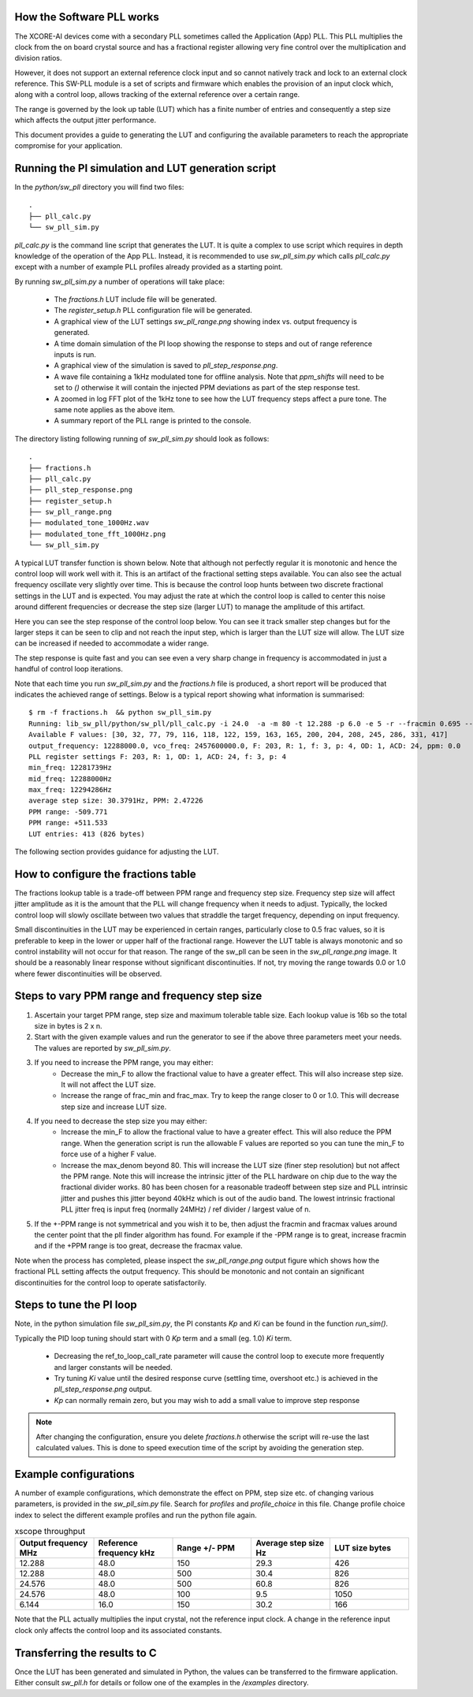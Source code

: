 How the Software PLL works
--------------------------

The XCORE-AI devices come with a secondary PLL sometimes called the Application (App) PLL. This PLL
multiplies the clock from the on board crystal source and has a fractional register allowing very fine control
over the multiplication and division ratios.

However, it does not support an external reference clock input and so cannot natively track and lock
to an external clock reference. This SW-PLL module is a set of scripts and firmware which enables the
provision of an input clock which, along with a control loop, allows tracking of the external reference
over a certain range.

The range is governed by the look up table (LUT) which has a finite number of entries and consequently
a step size which affects the output jitter performance.

This document provides a guide to generating the LUT and configuring the available parameters to
reach the appropriate compromise for your application.



Running the PI simulation and LUT generation script
---------------------------------------------------

In the `python/sw_pll` directory you will find two files::

    .
    ├── pll_calc.py
    └── sw_pll_sim.py

`pll_calc.py` is the command line script that generates the LUT. It is quite a complex to use script which requires in depth
knowledge of the operation of the App PLL. Instead, it is recommended to use `sw_pll_sim.py` which calls `pll_calc.py` 
except with a number of example PLL profiles already provided as a starting point.

By running `sw_pll_sim.py` a number of operations will take place:

 - The `fractions.h` LUT include file will be generated.
 - The `register_setup.h` PLL configuration file will be generated.
 - A graphical view of the LUT settings `sw_pll_range.png` showing index vs. output frequency is generated.
 - A time domain simulation of the PI loop showing the response to steps and out of range reference inputs is run.
 - A graphical view of the simulation is saved to `pll_step_response.png`.
 - A wave file containing a 1kHz modulated tone for offline analysis. Note that `ppm_shifts` will need to be set to `()` otherwise it will contain the injected PPM deviations as part of the step response test.
 - A zoomed in log FFT plot of the 1kHz tone to see how the LUT frequency steps affect a pure tone. The same note applies as the above item.
 - A summary report of the PLL range is printed to the console.

The directory listing following running of `sw_pll_sim.py` should look as follows::

    .
    ├── fractions.h
    ├── pll_calc.py
    ├── pll_step_response.png
    ├── register_setup.h
    ├── sw_pll_range.png
    ├── modulated_tone_1000Hz.wav
    ├── modulated_tone_fft_1000Hz.png
    └── sw_pll_sim.py


A typical LUT transfer function is shown below. Note that although not perfectly regular it is monotonic and hence
the control loop will work well with it. This is an artifact of the fractional setting steps available.
You can also see the actual frequency oscillate very slightly over time. This is because the control loop hunts
between two discrete fractional settings in the LUT and is expected. You may adjust the rate at which the control
loop is called to center this noise around different frequencies or decrease the step size (larger LUT) to
manage the amplitude of this artifact.

.. image:: ./images/sw_pll_range.png
   :width: 500


Here you can see the step response of the control loop below. You can see it track smaller step changes but for the
larger steps it can be seen to clip and not reach the input step, which is larger than the LUT size will 
allow. The LUT size can be increased if needed to accommodate a wider range.

The step response is quite fast and you can see even a very sharp change in frequency is accommodated in just
a handful of control loop iterations.

.. image:: ./images/pll_step_response.png
   :width: 500

Note that each time you run `sw_pll_sim.py` and the `fractions.h` file is produced, a short report will be produced that indicates the achieved range of settings.
Below is a typical report showing what information is summarised::

    $ rm -f fractions.h  && python sw_pll_sim.py 
    Running: lib_sw_pll/python/sw_pll/pll_calc.py -i 24.0  -a -m 80 -t 12.288 -p 6.0 -e 5 -r --fracmin 0.695 --fracmax 0.905 --header
    Available F values: [30, 32, 77, 79, 116, 118, 122, 159, 163, 165, 200, 204, 208, 245, 286, 331, 417]
    output_frequency: 12288000.0, vco_freq: 2457600000.0, F: 203, R: 1, f: 3, p: 4, OD: 1, ACD: 24, ppm: 0.0
    PLL register settings F: 203, R: 1, OD: 1, ACD: 24, f: 3, p: 4
    min_freq: 12281739Hz
    mid_freq: 12288000Hz
    max_freq: 12294286Hz
    average step size: 30.3791Hz, PPM: 2.47226
    PPM range: -509.771
    PPM range: +511.533
    LUT entries: 413 (826 bytes)


The following section provides guidance for adjusting the LUT.

How to configure the fractions table
------------------------------------

The fractions lookup table is a trade-off between PPM range and frequency step size. Frequency 
step size will affect jitter amplitude as it is the amount that the PLL will change frequency when it needs 
to adjust. Typically, the locked control loop will slowly oscillate between two values that 
straddle the target frequency, depending on input frequency.

Small discontinuities in the LUT  may be experienced in certain ranges, particularly close to 0.5 frac values, so it is preferable 
to keep in the lower or upper half of the fractional range. However the LUT table is always monotonic 
and so control instability will not occur for that reason. The range of the sw_pll can be seen 
in the `sw_pll_range.png` image. It should be a reasonably linear response without significant 
discontinuities. If not, try moving the range towards 0.0 or 1.0 where fewer discontinuities will
be observed.

Steps to vary PPM range and frequency step size
-----------------------------------------------


1. Ascertain your target PPM range, step size and maximum tolerable table size. Each lookup value is 16b so the total size in bytes is 2 x n.
2. Start with the given example values and run the generator to see if the above three parameters meet your needs. The values are reported by `sw_pll_sim.py`.
3. If you need to increase the PPM range, you may either:
    - Decrease the min_F to allow the fractional value to have a greater effect. This will also increase step size. It will not affect the LUT size.
    - Increase the range of frac_min and frac_max. Try to keep the range closer to 0 or 1.0. This will decrease step size and increase LUT size.
4. If you need to decrease the step size you may either:
    - Increase the min_F to allow the fractional value to have a greater effect. This will also reduce the PPM range. When the generation script is run the allowable F values are reported so you can tune the min_F to force use of a higher F value.
    - Increase the max_denom beyond 80. This will increase the LUT size (finer step resolution) but not affect the PPM range. Note this will increase the intrinsic jitter of the PLL hardware on chip due to the way the fractional divider works. 80 has been chosen for a reasonable tradeoff between step size and PLL intrinsic jitter and pushes this jitter beyond 40kHz which is out of the audio band. The lowest intrinsic fractional PLL jitter freq is input freq (normally 24MHz) / ref divider / largest value of n.
5. If the +-PPM range is not symmetrical and you wish it to be, then adjust the fracmin and fracmax values around the center point that the pll finder algorithm has found. For example if the -PPM range is to great, increase fracmin and if the +PPM range is too great, decrease the fracmax value.


Note when the process has completed, please inspect the `sw_pll_range.png` output figure which shows how the fractional PLL setting affects the output frequency.
This should be monotonic and not contain an significant discontinuities for the control loop to operate satisfactorily.


Steps to tune the PI loop
-------------------------

Note, in the python simulation file `sw_pll_sim.py`, the PI constants *Kp* and *Ki* can be found in the function `run_sim()`.

Typically the PID loop tuning should start with 0 *Kp* term and a small (eg. 1.0) *Ki* term.
 
 - Decreasing the ref_to_loop_call_rate parameter will cause the control loop to execute more frequently and larger constants will be needed.
 - Try tuning *Ki* value until the desired response curve (settling time, overshoot etc.) is achieved in the `pll_step_response.png` output.
 - *Kp* can normally remain zero, but you may wish to add a small value to improve step response

.. note::
    After changing the configuration, ensure you delete `fractions.h` otherwise the script will re-use the last calculated values. This is done to speed execution time of the script by avoiding the generation step.

Example configurations
----------------------

A number of example configurations, which demonstrate the effect on PPM, step size etc. of changing various parameters, is provided in the `sw_pll_sim.py` file.
Search for `profiles` and `profile_choice` in this file. Change profile choice index to select the different example profiles and run the python file again.

.. list-table:: xscope throughput 
   :widths: 50 50 50 50 50
   :header-rows: 1

   * - Output frequency MHz
     - Reference frequency kHz
     - Range +/- PPM
     - Average step size Hz
     - LUT size bytes
   * - 12.288
     - 48.0
     - 150
     - 29.3
     - 426
   * - 12.288
     - 48.0
     - 500
     - 30.4
     - 826
   * - 24.576
     - 48.0
     - 500
     - 60.8
     - 826
   * - 24.576
     - 48.0
     - 100
     - 9.5
     - 1050
   * - 6.144
     - 16.0
     - 150
     - 30.2
     - 166

Note that the PLL actually multiplies the input crystal, not the reference input clock. A change in the reference input clock only affects the control loop
and its associated constants.

Transferring the results to C
-----------------------------

Once the LUT has been generated and simulated in Python, the values can be transferred to the firmware application. Either consult `sw_pll.h` for details or
follow one of the examples in the `/examples` directory.

.. doxygengroup:: sw_pll_api
    :content-only:

